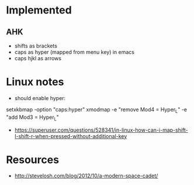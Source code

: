 * Implemented
** AHK
  * shifts as brackets
  * caps as hyper (mapped from menu key) in emacs
  * caps hjkl as arrows
* Linux notes
  * should enable hyper:
setxkbmap -option "caps:hyper"
xmodmap -e "remove Mod4 = Hyper_L" -e "add Mod3 = Hyper_L"
  * https://superuser.com/questions/528341/in-linux-how-can-i-map-shift-l-shift-r-when-pressed-without-additional-key
* Resources
  * http://stevelosh.com/blog/2012/10/a-modern-space-cadet/
